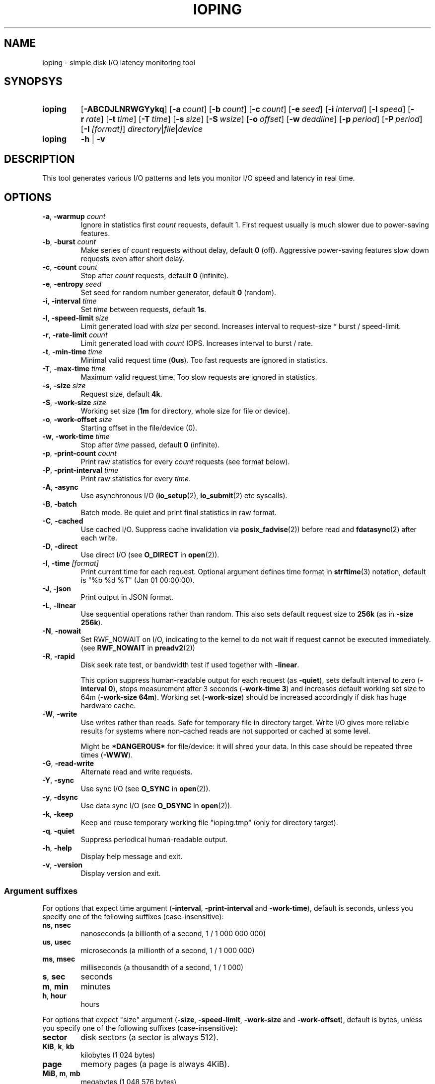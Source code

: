 .TH IOPING "1" "Oct 2014" "" "User Commands"
.SH NAME
ioping \- simple disk I/O latency monitoring tool
.SH SYNOPSYS
.SY ioping
.OP \-ABCDJLNRWGYykq
.OP \-a count
.OP \-b count
.OP \-c count
.OP \-e seed
.OP \-i interval
.OP \-l speed
.OP \-r rate
.OP \-t time
.OP \-T time
.OP \-s size
.OP \-S wsize
.OP \-o offset
.OP \-w deadline
.OP \-p period
.OP \-P period
.OP \-I [format]
.IR directory | file | device
.br
.SY ioping
.B -h
|
.B -v
.br
.SH DESCRIPTION
This tool generates various I/O patterns and lets you monitor I/O speed and
latency in real time.
.SH OPTIONS
.TP
\fB\-a\fR, \fB\-warmup\fR \fIcount\fR
Ignore in statistics first \fIcount\fR requests, default 1.
First request usually is much slower due to power-saving features.
.TP
\fB\-b\fR, \fB\-burst\fR \fIcount\fR
Make series of \fIcount\fR requests without delay, default \fB0\fR (off).
Aggressive power-saving features slow down requests even after short delay.
.TP
\fB\-c\fR, \fB\-count\fR \fIcount\fR
Stop after \fIcount\fR requests, default \fB0\fR (infinite).
.TP
\fB\-e\fR, \fB\-entropy\fR \fIseed\fR
Set seed for random number generator, default \fB0\fR (random).
.TP
\fB\-i\fR, \fB\-interval\fR \fItime\fR
Set \fItime\fR between requests, default \fB1s\fR.
.TP
\fB\-l\fR, \fB\-speed-limit\fR \fIsize\fR
Limit generated load with \fIsize\fR per second.
Increases interval to request-size * burst / speed-limit.
.TP
\fB\-r\fR, \fB\-rate-limit\fR \fIcount\fR
Limit generated load with \fIcount\fR IOPS.
Increases interval to burst / rate.
.TP
\fB\-t\fR, \fB\-min\-time\fR \fItime\fR
Minimal valid request time (\fB0us\fR).
Too fast requests are ignored in statistics.
.TP
\fB\-T\fR, \fB\-max\-time\fR \fItime\fR
Maximum valid request time.
Too slow requests are ignored in statistics.
.TP
\fB\-s\fR, \fB\-size\fR \fIsize\fR
Request size, default \fB4k\fR.
.TP
\fB\-S\fR, \fB\-work\-size\fR \fIsize\fR
Working set size (\fB1m\fR for directory, whole size for file or device).
.TP
\fB\-o\fR, \fB\-work\-offset\fR \fIsize\fR
Starting offset in the file/device (0).
.TP
\fB\-w\fR, \fB\-work\-time\fR \fItime\fR
Stop after \fItime\fR passed, default \fB0\fR (infinite).
.TP
\fB\-p\fR, \fB\-print\-count\fR \fIcount\fR
Print raw statistics for every \fIcount\fR requests (see format below).
.TP
\fB\-P\fR, \fB\-print\-interval\fR \fItime\fR
Print raw statistics for every \fItime\fR.
.TP
\fB\-A\fR, \fB\-async\fR
Use asynchronous I/O (\fBio_setup\fR(2), \fBio_submit\fR(2) etc syscalls).
.TP
\fB\-B\fR, \fB\-batch\fR
Batch mode. Be quiet and print final statistics in raw format.
.TP
\fB\-C\fR, \fB\-cached\fR
Use cached I/O. Suppress cache invalidation via \fBposix_fadvise\fR(2)) before
read and \fBfdatasync\fR(2) after each write.
.TP
\fB\-D\fR, \fB\-direct\fR
Use direct I/O (see \fBO_DIRECT\fR in \fBopen\fR(2)).
.TP
\fB\-I\fR, \fB\-time\fR \fI[format]\fR
Print current time for each request.
Optional argument defines time format in \fBstrftime\fR(3) notation,
default is "%b %d %T" (Jan 01 00:00:00).
.TP
\fB\-J\fR, \fB\-json\fR
Print output in JSON format.
.TP
\fB\-L\fR, \fB\-linear\fR
Use sequential operations rather than random. This also sets default request
size to \fB256k\fR (as in \fB-size 256k\fR).
.TP
\fB\-N\fR, \fB\-nowait\fR
Set RWF_NOWAIT on I/O, indicating to the kernel to do not wait if request
cannot be executed immediately. (see \fBRWF_NOWAIT\fR in \fBpreadv2\fR(2))
.TP
\fB\-R\fR, \fB\-rapid\fR
Disk seek rate test, or bandwidth test if used together with \fB-linear\fR.

This option suppress human-readable output for each request
(as \fB-quiet\fR), sets default interval to zero (\fB-interval 0\fR),
stops measurement after 3 seconds (\fB-work-time 3\fR) and
increases default working set size to 64m (\fB-work-size 64m\fR).
Working set (\fB-work-size\fR) should be increased accordingly if disk has
huge hardware cache.
.TP
\fB\-W\fR, \fB\-write\fR
Use writes rather than reads. Safe for temporary file in directory target.
Write I/O gives more reliable results for systems where non-cached reads are
not supported or cached at some level.
.IP
Might be \fB*DANGEROUS*\fR for file/device: it will shred your data.
In this case should be repeated three times (\fB-WWW\fR).
.TP
\fB\-G\fR, \fB\-read\-write\fR
Alternate read and write requests.
.TP
\fB\-Y\fR, \fB\-sync\fR
Use sync I/O (see \fBO_SYNC\fR in \fBopen\fR(2)).
.TP
\fB\-y\fR, \fB\-dsync\fR
Use data sync I/O (see \fBO_DSYNC\fR in \fBopen\fR(2)).
.TP
\fB\-k\fR, \fB\-keep\fR
Keep and reuse temporary working file "ioping.tmp" (only for directory target).
.TP
\fB\-q\fR, \fB\-quiet\fR
Suppress periodical human-readable output.
.TP
\fB\-h\fR, \fB\-help\fR
Display help message and exit.
.TP
\fB\-v\fR, \fB\-version\fR
Display version and exit.
.SS Argument suffixes
For options that expect time argument (\fB\-interval\fR, \fB\-print-interval\fR and \fB\-work-time\fR),
default is seconds, unless you specify one of the following suffixes
(case-insensitive):
.TP
.BR ns ,\  nsec
nanoseconds (a billionth of a second, 1 / 1 000 000 000)
.TP
.BR us ,\  usec
microseconds (a millionth of a second, 1 / 1 000 000)
.TP
.BR ms ,\  msec
milliseconds (a thousandth of a second, 1 / 1 000)
.TP
.BR s ,\  sec
seconds
.TP
.BR m ,\  min
minutes
.TP
.BR h ,\  hour
hours
.PP
For options that expect "size" argument (\fB\-size\fR, \fB-speed-limit\fR,
\fB\-work-size\fR and \fB\-work-offset\fR),
default is bytes, unless you specify one of the following suffixes
(case-insensitive):
.TP
.B sector
disk sectors (a sector is always 512).
.TP
.BR KiB ,\  k ,\  kb
kilobytes (1 024 bytes)
.TP
.B page
memory pages (a page is always 4KiB).
.TP
.BR MiB ,\  m ,\  mb
megabytes (1 048 576 bytes)
.TP
.BR GiB ,\  g ,\  gb
gigabytes (1 073 741 824 bytes)
.TP
.BR TiB ,\  t ,\  tb
terabytes (1 099 511 627 776 bytes)
.PP
For options that expect "number" argument (\fB-count\fR and \fB-print-count\fR) you
can optionally specify one of the following suffixes (case-insensitive):
.TP
.B k
kilo (thousands, 1 000)
.TP
.B m
mega (millions, 1 000 000)
.TP
.B g
giga (billions, 1 000 000 000)
.TP
.B t
tera (trillions, 1 000 000 000 000)
.SH EXIT STATUS
Returns \fB0\fR upon success. The following error codes are defined:
.TP
.B 1
Invalid usage (error in arguments).
.TP
.B 2
Error during preparation stage.
.TP
.B 3
Error during runtime.
.SH RAW STATISTICS
.B ioping -print-count 100 -count 200 -interval 0 -quiet .
.ad l
.br
\f(CW99 10970974 9024 36961531 90437 110818 358872 30756 100 12516420
.br
100 9573265 10446 42785821 86849 95733 154609 10548 100 10649035
.br
(1) (2)     (3)   (4)      (5)   (6)   (7)    (8)   (9) (10)
.br

.br
(1) count of requests in statistics
.br
(2) running time         (nanoseconds)
.br
(3) requests per second  (iops)
.br
(4) transfer speed       (bytes per second)
.br
(5) minimal request time (nanoseconds)
.br
(6) average request time (nanoseconds)
.br
(7) maximum request time (nanoseconds)
.br
(8) request time standard deviation (nanoseconds)
.br
(9) total requests       (including warmup, too slow or too fast)
.br
(10) total running time  (nanoseconds)

.SH JSON OUTPUT
With option -J|--json ioping prints json array of objects:
.br
\fB[\fR
.br
\fB...\fR
.br
{
  // timestamps
  "timestamp": (unix time in seconds as float),
  "localtime": (local time ISO 8601),

  // io target
  "target": {
    "path": (target path),
    "fstype": (filesystem name),
    "device": (device name),
    "device_size": (device size in bytes)
  },

  // io request
  "io": {
    "request": (request index),
    "operation": (request type: "read" | "write"),
    "size": (request size in bytes),
    "time": (io time in ns),
    "ignored": (ignored in statistics: true | false)
  },

  // statistics
  "stat": {
    "count": (nr reqeusts),
    "size": (total io size in bytes),
    "time": (total io time in ns),
    "iops": (avg iops),
    "bps": (avg rate),
    "min": (min io time in ns),
    "avg": (avg io time in ns),
    "max": (max io time in ns),
    "mdev": (standard deviation in ns)
  },

  // load statistics
  "load": {
    "count": (nr requests),
    "size": (total io size in bytes),
    "time": (total real time in ns),
    "iops": (avg iops),
    "bps": (avg rate)
  },
.br
},
.br
\fB...\fR
.br
\fB]\fR

.SH EXAMPLES
.TP
.B ioping .
Show disk I/O latency using the default values and the current directory,
until interrupted. This command prepares temporary (unlinked/hidden) working
file and reads random chunks from it using non-cached read requests.
.TP
.B ioping -c 10 -s 1M /tmp
Measure latency on \fB/tmp\fR using 10 requests of 1 megabyte each.
.TP
.B ioping -R /dev/sda
Measure disk seek rate.
.TP
.B ioping -RL /dev/sda
Measure disk sequential speed.
.TP
.B ioping -RLB . | awk '{print $4}'
Get disk sequential speed in bytes per second.
.TP
.B ioping -J . | jq -r --stream 'fromstream(1|truncate_stream(inputs)) | [.localtime, .io.time/1000000] | @tsv'
Select localtime and io time in milliseconds from json outout.
.SH SEE ALSO
.BR iostat (1),
.BR dd (1),
.BR fio (1),
.BR stress (1),
.BR stress-ng (1),
.BR dbench (1),
.BR sysbench (1),
.BR fsstress,
.BR xfstests,
.BR hdparm (8),
.BR badblocks (8),
.BR
.SH HOMEPAGE
.UR https://github.com/koct9i/ioping/
.UE .
.SH AUTHORS
This program was written by Konstantin Khlebnikov
.MT koct9i@gmail.com
.ME .
.br
Man-page was written by Kir Kolyshkin
.MT kir@openvz.org
.ME .
